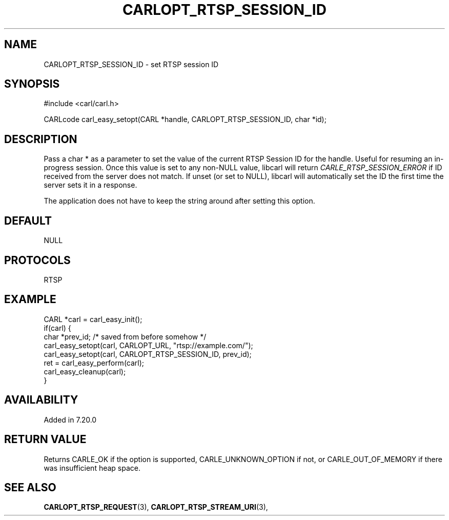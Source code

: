 .\" **************************************************************************
.\" *                                  _   _ ____  _
.\" *  Project                     ___| | | |  _ \| |
.\" *                             / __| | | | |_) | |
.\" *                            | (__| |_| |  _ <| |___
.\" *                             \___|\___/|_| \_\_____|
.\" *
.\" * Copyright (C) 1998 - 2017, Daniel Stenberg, <daniel@haxx.se>, et al.
.\" *
.\" * This software is licensed as described in the file COPYING, which
.\" * you should have received as part of this distribution. The terms
.\" * are also available at https://carl.se/docs/copyright.html.
.\" *
.\" * You may opt to use, copy, modify, merge, publish, distribute and/or sell
.\" * copies of the Software, and permit persons to whom the Software is
.\" * furnished to do so, under the terms of the COPYING file.
.\" *
.\" * This software is distributed on an "AS IS" basis, WITHOUT WARRANTY OF ANY
.\" * KIND, either express or implied.
.\" *
.\" **************************************************************************
.\"
.TH CARLOPT_RTSP_SESSION_ID 3 "19 Jun 2014" "libcarl 7.37.0" "carl_easy_setopt options"
.SH NAME
CARLOPT_RTSP_SESSION_ID \- set RTSP session ID
.SH SYNOPSIS
#include <carl/carl.h>

CARLcode carl_easy_setopt(CARL *handle, CARLOPT_RTSP_SESSION_ID, char *id);
.SH DESCRIPTION
Pass a char * as a parameter to set the value of the current RTSP Session ID
for the handle. Useful for resuming an in-progress session. Once this value is
set to any non-NULL value, libcarl will return \fICARLE_RTSP_SESSION_ERROR\fP
if ID received from the server does not match. If unset (or set to NULL),
libcarl will automatically set the ID the first time the server sets it in a
response.

The application does not have to keep the string around after setting this
option.
.SH DEFAULT
NULL
.SH PROTOCOLS
RTSP
.SH EXAMPLE
.nf
CARL *carl = carl_easy_init();
if(carl) {
  char *prev_id; /* saved from before somehow */
  carl_easy_setopt(carl, CARLOPT_URL, "rtsp://example.com/");
  carl_easy_setopt(carl, CARLOPT_RTSP_SESSION_ID, prev_id);
  ret = carl_easy_perform(carl);
  carl_easy_cleanup(carl);
}
.fi
.SH AVAILABILITY
Added in 7.20.0
.SH RETURN VALUE
Returns CARLE_OK if the option is supported, CARLE_UNKNOWN_OPTION if not, or
CARLE_OUT_OF_MEMORY if there was insufficient heap space.
.SH "SEE ALSO"
.BR CARLOPT_RTSP_REQUEST "(3), " CARLOPT_RTSP_STREAM_URI "(3), "
